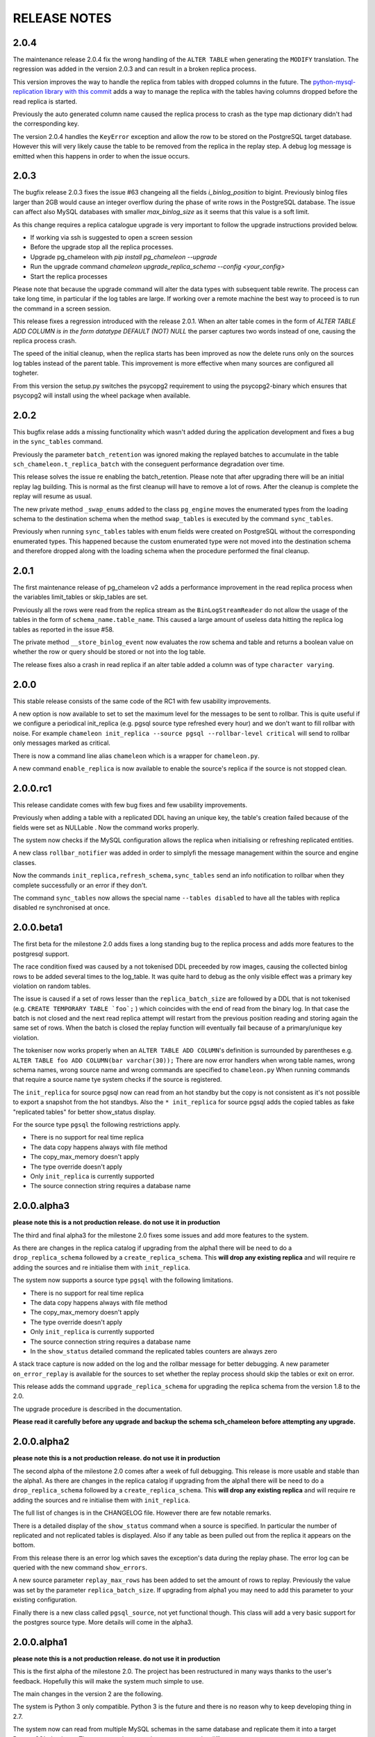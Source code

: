 RELEASE NOTES
*************************

2.0.4
--------------------------
The maintenance release 2.0.4 fix the wrong handling of the ``ALTER TABLE`` when generating the ``MODIFY`` translation. 
The regression was added in the version 2.0.3 and can result in a broken replica process.

This version improves the way to handle the replica from tables with dropped columns in the future. 
The `python-mysql-replication library with this commit <https://github.com/noplay/python-mysql-replication/commit/4c48538168f4cd3239563393a29b542cc6ffcf4b>`_ adds a way to 
manage the replica with the tables having columns dropped before the read replica is started.

Previously the auto generated column name caused the replica process to crash as the type map dictionary didn't had the corresponding key.

The version 2.0.4 handles the ``KeyError`` exception and allow the row to be stored on the PostgreSQL target database.
However this will very likely cause the table to be removed from the replica in the replay step. A debug log message is emitted when this happens in order to 
when the issue occurs.

2.0.3
--------------------------
The bugfix release 2.0.3 fixes the issue #63 changeing all the fields  `i_binlog_position` to bigint. Previously binlog files larger than 2GB would cause an integer overflow during the phase of write rows in the PostgreSQL database.
The issue can affect also MySQL databases with smaller `max_binlog_size` as it seems that this value is a soft limit.

As this change requires a replica catalogue upgrade is very important to follow the upgrade instructions provided below.

* If working via ssh is suggested to open a screen session 
* Before the upgrade stop all the replica processes.
* Upgrade pg_chameleon with `pip install pg_chameleon --upgrade`
* Run the upgrade command `chameleon upgrade_replica_schema --config <your_config>`
* Start the replica processes

Please note that because the upgrade command will alter the data types with subsequent table rewrite.
The process can take long time, in particular if the log tables are large. 
If working over a remote machine the best way to proceed is to run the command in a screen session.


This release fixes a regression introduced with the release 2.0.1.
When an alter table comes in the form of `ALTER TABLE ADD COLUMN is in the form datatype DEFAULT (NOT) NULL` the parser captures two words instead of one,
causing the  replica process crash.

The speed of the initial cleanup, when the replica starts has been improved as now the delete runs only on the sources log tables instead of the parent table.
This improvement is more effective when many sources are configured all togheter. 

From this version the setup.py switches the psycopg2 requirement to using the psycopg2-binary which ensures that psycopg2 will install using the wheel package when available.



2.0.2
--------------------------
This bugfix relase adds a missing functionality which wasn't added during the application development and fixes a bug in the ``sync_tables`` command. 

Previously the  parameter ``batch_retention`` was ignored making the replayed batches to accumulate in the table ``sch_chameleon.t_replica_batch`` 
with the conseguent performance degradation over time.

This release solves the issue re enabling the batch_retention. 
Please note that after upgrading there will be an initial replay lag building.
This is normal as the first cleanup will have to remove a lot of rows. 
After the cleanup is complete the replay will resume as usual.

The new private method ``_swap_enums`` added to the class ``pg_engine`` moves the enumerated types from the loading schema to the destination schema
when the method ``swap_tables`` is executed by the command ``sync_tables``. 

Previously when running ``sync_tables`` tables with enum fields were created on PostgreSQL without the corresponding enumerated types.
This happened because the custom enumerated type were not moved into the destination schema and therefore dropped along with the loading schema when the
procedure performed the final cleanup.


2.0.1
--------------------------
The first maintenance release of pg_chameleon v2 adds a performance improvement in the read replica process when 
the variables limit_tables or skip_tables are set.

Previously all the rows were read from the replica stream as the ``BinLogStreamReader`` do not allow the usage of  the tables in the form of
``schema_name.table_name``. This caused a large amount of useless data hitting the replica log tables as reported in the issue #58.

The private method ``__store_binlog_event`` now evaluates the row schema and table and returns a boolean value on whether the row or query
should be stored or not into the log table. 

The release fixes also a crash in read replica if an alter table added a column was of type ``character varying``.

2.0.0
--------------------------
This stable release consists of the same code of the RC1 with few usability improvements.

A new option is now available to set to set the maximum level for the messages to be sent to rollbar. 
This is quite useful if we configure a periodical init_replica (e.g. pgsql source type refreshed every hour) and we don't want to fill rollbar with noise.
For example ``chameleon init_replica --source pgsql --rollbar-level critical``  will send to rollbar only messages marked as critical.

There is now a command line alias ``chameleon`` which is a wrapper for ``chameleon.py``.

A new command ``enable_replica`` is now available to enable the source's replica if the source is not stopped clean.



2.0.0.rc1
--------------------------
This release candidate comes with few bug fixes and few usability improvements.

Previously when adding a table with a replicated DDL having an unique key, the table's creation failed because of the fields were 
set as NULLable . Now the command works properly. 

The system now checks if the MySQL configuration allows the replica when initialising or refreshing replicated entities.

A new class ``rollbar_notifier`` was added in order to simplyfi the message management within the source and engine classes.

Now the commands ``init_replica,refresh_schema,sync_tables`` send an info notification to rollbar when they complete successfully or
an error if they don't.

The command ``sync_tables`` now allows the special name ``--tables disabled`` to have all the tables with replica disabled
re synchronised at once.


2.0.0.beta1
--------------------------
The first beta for the milestone 2.0 adds fixes a long standing bug to the replica process and adds more features to the postgresql support. 

The race condition fixed was caused by a not tokenised DDL preceeded by row images, causing the collected binlog rows to be added several times to the log_table.
It was quite hard to debug as the only visible effect was a primary key violation on random tables.

The issue is caused if a set of rows lesser than the ``replica_batch_size`` are followed by a DDL that is not tokenised (e.g. ``CREATE TEMPORARY TABLE `foo`;`` ) 
which coincides with the end of read from the binary log.
In that case the batch is not closed and the next read replica attempt will restart from the previous position reading and storing again the same set of rows.
When the batch is closed the replay function will eventually fail because of a primary/unique key violation.

The tokeniser now works properly when an ``ALTER TABLE ADD COLUMN``'s definition is surrounded by parentheses e.g. ``ALTER TABLE foo ADD COLUMN(bar varchar(30));``
There are now error handlers when wrong table names, wrong schema names, wrong source name and wrong commands are specified to ``chameleon.py``
When running commands that require a source name tye system checks if the source is registered.

The ``init_replica`` for source pgsql now can read from an hot standby but the copy is not consistent as it's not possible to export a snapshot from the hot standbys.
Also the ``* init_replica`` for source pgsql adds the copied tables as fake "replicated tables" for better  show_status display.

For the source type ``pgsql`` the following restrictions apply.

* There is no support for real time replica
* The data copy happens always with file method
* The copy_max_memory doesn't apply
* The type override doesn't apply
* Only ``init_replica`` is currently supported
* The source connection string requires a database name


2.0.0.alpha3
--------------------------
**please note this is a not production release. do not use it in production**

The third and final alpha3 for the milestone 2.0 fixes some issues and add more features to the system. 

As there are changes in the replica catalog if upgrading from the alpha1 there will be need to do a ``drop_replica_schema``
followed by a ``create_replica_schema``. This **will drop any existing replica** and will require re adding the sources and 
re initialise them with ``init_replica``.

The system now supports a source type ``pgsql`` with the following limitations.

* There is no support for real time replica
* The data copy happens always with file method
* The copy_max_memory doesn't apply
* The type override doesn't apply
* Only ``init_replica`` is currently supported
* The source connection string requires a database name
* In the ``show_status`` detailed command the replicated tables counters are always zero

A stack trace capture is now added on the log and the rollbar message for better debugging.
A new parameter ``on_error_replay`` is available for the sources to set whether the replay process should skip the tables or exit on error.

This release adds the command ``upgrade_replica_schema`` for upgrading the replica schema from the version 1.8 to the 2.0. 

The upgrade procedure is described in the documentation. 

**Please read it carefully before any upgrade and backup the schema sch_chameleon before attempting any upgrade.**


2.0.0.alpha2 
--------------------------
**please note this is a not production release. do not use it in production**

The second alpha of the milestone 2.0 comes after a week of full debugging. This release is more usable and stable than the
alpha1. As there are changes in the replica catalog if upgrading from the alpha1 there will be need to do a ``drop_replica_schema``
followed by a ``create_replica_schema``. This **will drop any existing replica** and will require re adding the sources and 
re initialise them with ``init_replica``.

The full list of changes is in the CHANGELOG file. However there are few notable remarks. 

There is a detailed display of the ``show_status`` command when a source is specified. In particular the number of replicated and
not replicated tables is displayed. Also if any table as been pulled out from the replica it appears on the bottom.

From this release there is an error log which saves the exception's data during the replay phase. 
The error log can be queried with the new command ``show_errors``.

A new source parameter ``replay_max_rows`` has been added to set the amount of rows to replay. 
Previously the value was set by the parameter ``replica_batch_size``. If upgrading from alpha1 you may need to add 
this parameter to your existing configuration.

Finally there is a new class called ``pgsql_source``, not yet functional though.
This class will add a very basic support for the postgres source type.
More details will come in the alpha3.


2.0.0.alpha1 
--------------------------
**please note this is a not production release. do not use it in production**

This is the first alpha of the milestone 2.0. The project has been restructured in many ways thanks to the user's feedback. 
Hopefully this will make the system much simple to use.

The main changes in the version 2 are the following.

The system is Python 3 only compatible. Python 3 is the future and there is no reason why to keep developing thing in 2.7.

The system now can read from multiple MySQL schemas in the same database and replicate them it into a target PostgreSQL database. 
The source and target schema names can be different.

The system now use a conservative approach to the replica. The tables which generate errors during the replay are automatically excluded from the replica.

The init_replica process runs in background unless the logging is on the standard output or the debug option is passed to the command line.

The replica process now runs in background with two separated subprocess, one for the read and one for the replay. 
If the logging is on the standard output or the debug option is passed to the command line the main process stays in foreground though.

The system now use a soft approach when initialising the replica . 
The tables are locked only when copied. Their log coordinates will be used by the replica damon to put the database in a consistent status gradually.

The system can now use the rollbark key and environment to setup the Rollbar integration, for a better error detection.

